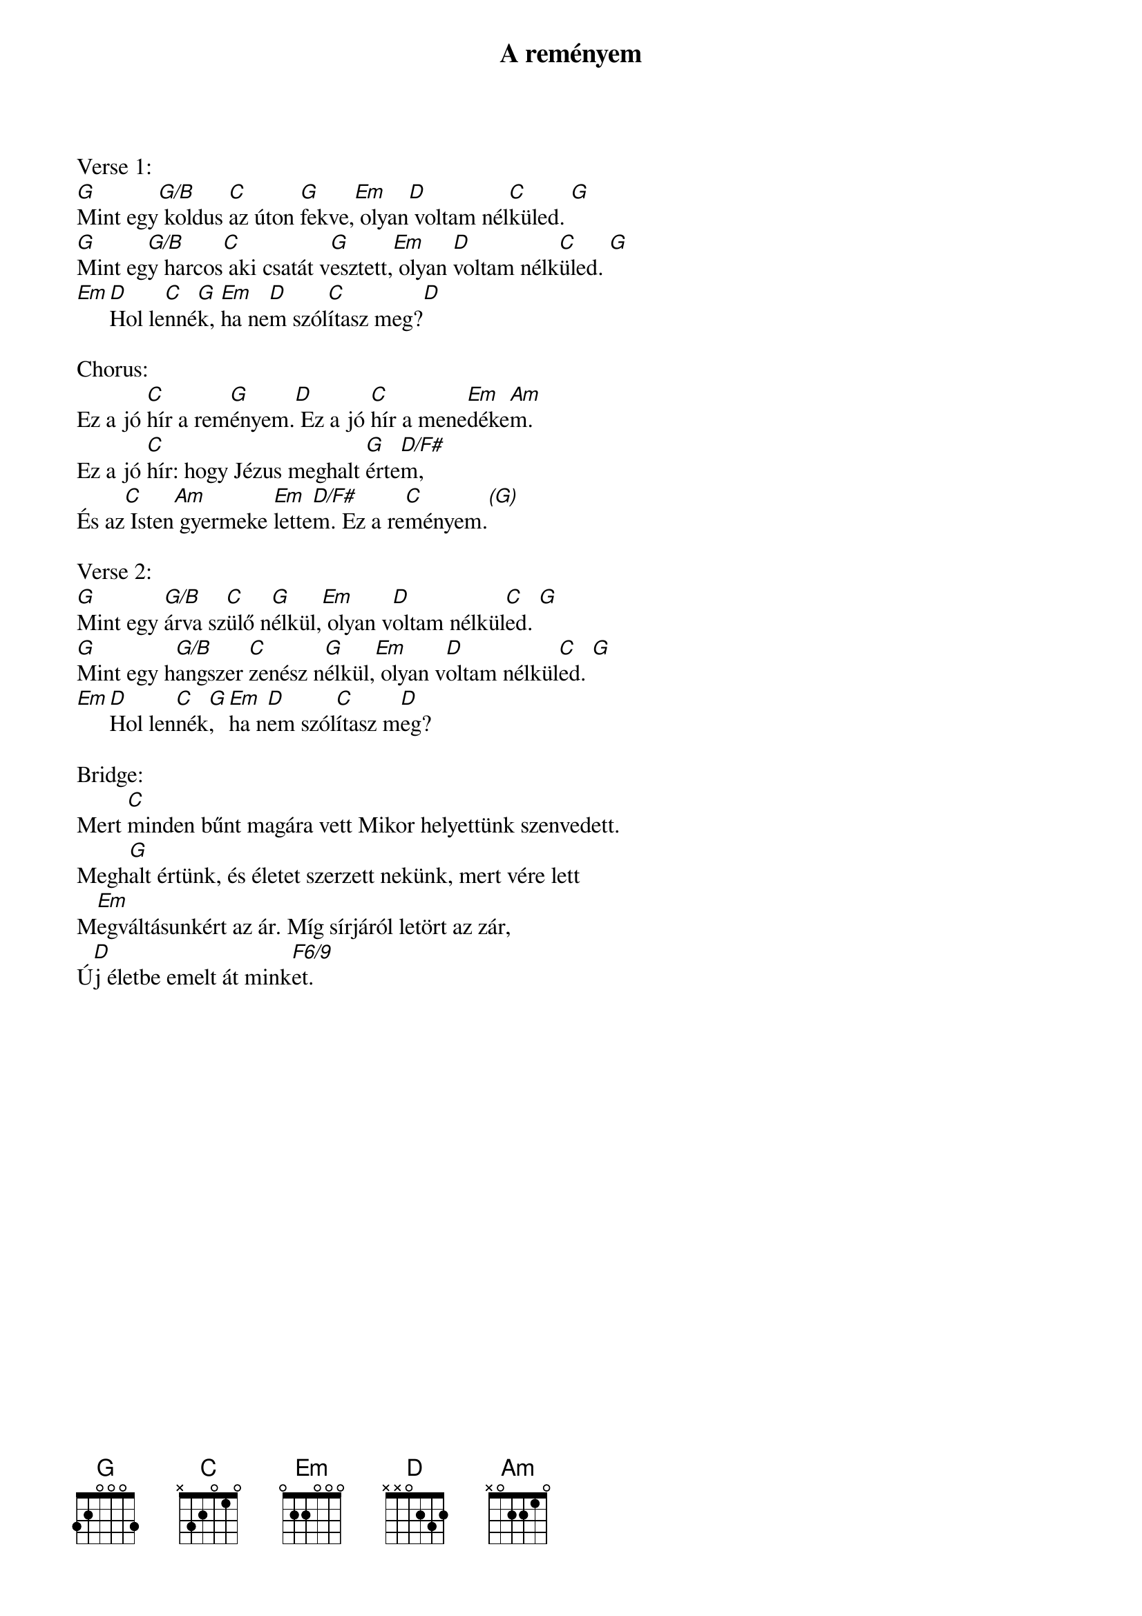 {title: A reményem}
{key: G}
{tempo: }
{time: 4/4}
{duration: 0}



Verse 1:
[G]Mint egy[G/B] koldus [C]az úton [G]fekve,[Em] olyan[D] voltam nél[C]küled. [G]
[G]Mint eg[G/B]y harcos[C] aki csatát v[G]esztett,[Em] olyan [D]voltam nélk[C]üled. [G]
[Em][D]Hol le[C]nné[G]k, [Em]ha ne[D]m szól[C]ítasz meg?[D]

Chorus:
Ez a jó [C]hír a rem[G]ényem.[D] Ez a jó [C]hír a mene[Em]déke[Am]m.
Ez a jó [C]hír: hogy Jézus meghalt [G]érte[D/F#]m,
És az[C] Isten[Am] gyermeke [Em]lette[D/F#]m. Ez a re[C]ményem.[(G)]

Verse 2:
[G]Mint egy [G/B]árva sz[C]ülő n[G]élkül,[Em] olyan v[D]oltam nélkül[C]ed. [G]
[G]Mint egy h[G/B]angszer [C]zenész n[G]élkül,[Em] olyan v[D]oltam nélkül[C]ed. [G]
[Em][D]Hol len[C]nék[G], [Em]ha n[D]em szól[C]ítasz m[D]eg?

Bridge:
Mert [C]minden bűnt magára vett Mikor helyettünk szenvedett.
Megh[G]alt értünk, és életet szerzett nekünk, mert vére lett
M[Em]egváltásunkért az ár. Míg sírjáról letört az zár,
Ú[D]j életbe emelt át mink[F6/9]et.